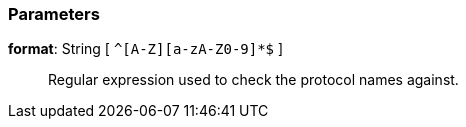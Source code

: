 === Parameters

*format*: String [ `+^[A-Z][a-zA-Z0-9]*$+` ]::
  Regular expression used to check the protocol names against.

